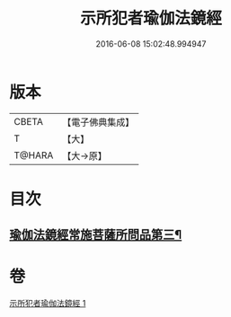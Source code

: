 #+TITLE: 示所犯者瑜伽法鏡經 
#+DATE: 2016-06-08 15:02:48.994947

* 版本
 |     CBETA|【電子佛典集成】|
 |         T|【大】     |
 |    T@HARA|【大→原】   |

* 目次
** [[file:KR6u0032_001.txt::001-1416c20][瑜伽法鏡經常施菩薩所問品第三¶]]

* 卷
[[file:KR6u0032_001.txt][示所犯者瑜伽法鏡經 1]]

